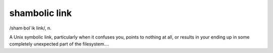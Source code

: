.. _shambolic-link:

============================================================
shambolic link
============================================================

/sham·bol´ik link/, n\.

A Unix symbolic link, particularly when it confuses you, points to nothing at all, or results in your ending up in some completely unexpected part of the filesystem....

